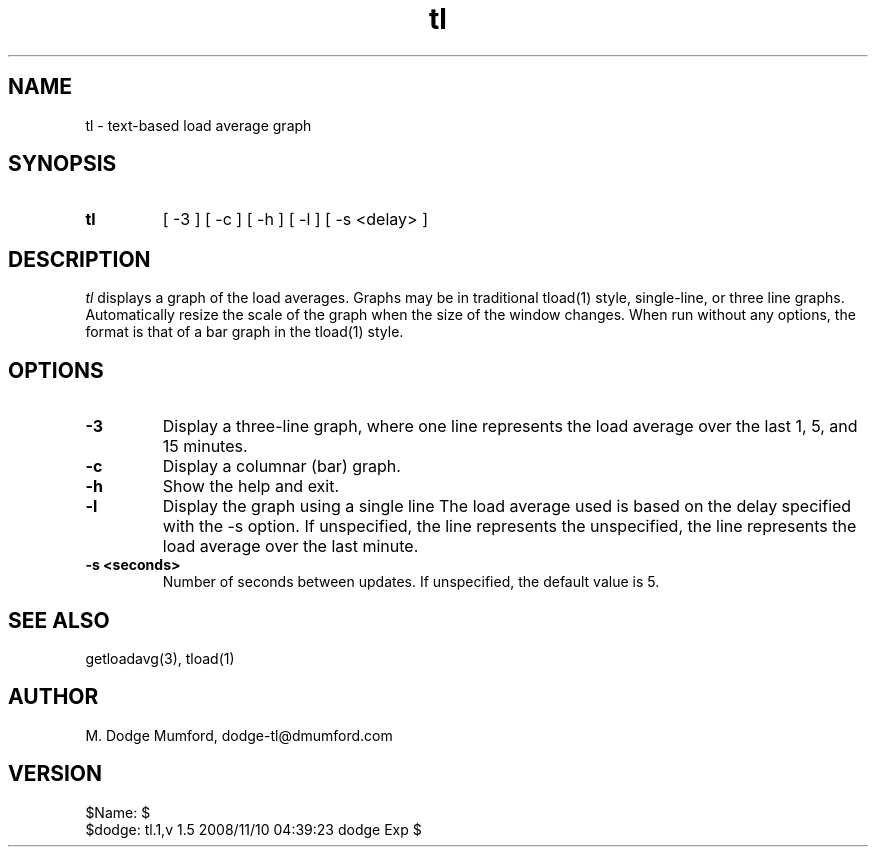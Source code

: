 .TH tl 1
.SH NAME
tl - text-based load average graph
.SH SYNOPSIS
.TP
.B tl
[ -3 ]
[ -c ]
[ -h ]
[ -l ]
[ -s <delay> ]
.SH DESCRIPTION
.I tl
displays a graph of the load averages. Graphs may be in traditional
tload(1) style, single-line, or three line graphs. Automatically resize the
scale of the graph when the size of the window changes. When run without any
options, the format is that of a bar graph in the tload(1) style.
.SH OPTIONS
.TP
.B -3
Display a three-line graph, where one line represents the load average over
the last 1, 5, and 15 minutes.
.TP
.B -c
Display a columnar (bar) graph.
.TP
.B -h
Show the help and exit.
.TP
.B -l
Display the graph using a single line The load average used is based on the
delay specified with the -s option. If unspecified, the line represents the
unspecified, the line represents the load average over the last minute.
.TP
.B -s <seconds>
Number of seconds between updates. If unspecified, the default value is 5.
.SH SEE ALSO
getloadavg(3), tload(1)
.SH AUTHOR
M. Dodge Mumford, dodge-tl@dmumford.com
.SH VERSION
$Name:  $
.TP
$dodge: tl.1,v 1.5 2008/11/10 04:39:23 dodge Exp $
